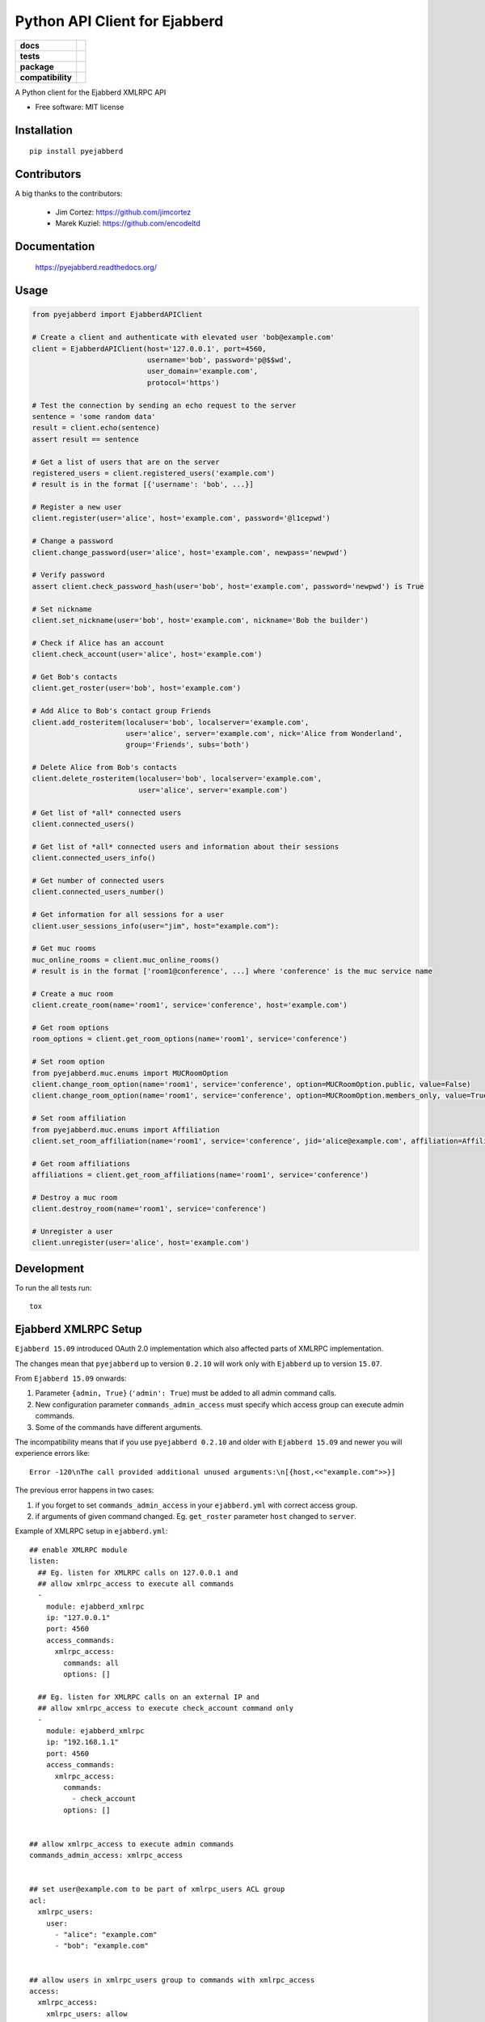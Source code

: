 ==============================
Python API Client for Ejabberd
==============================

.. list-table::
    :stub-columns: 1

    * - docs
      - |docs|
    * - tests
      - | |circleci| |coveralls| |scrutinizer|
    * - package
      - |requirements| |version| |downloads| |wheel|
    * - compatibility
      - |pyversions| |implementation| |ejabberdversions|

.. |docs| image:: https://readthedocs.org/projects/pyejabberd/badge/?style=flat
    :target: https://pyejabberd.readthedocs.org/en/latest/
    :alt: Documentation Status

.. |circleci| image:: https://img.shields.io/circleci/project/dirkmoors/pyejabberd/master.svg?style=flat
    :alt: CircleCI Build Status
    :target: https://circleci.com/gh/dirkmoors/pyejabberd

.. |coveralls| image:: http://img.shields.io/coveralls/dirkmoors/pyejabberd/master.png?style=flat
    :alt: Coverage Status
    :target: https://coveralls.io/r/dirkmoors/pyejabberd

.. |version| image:: http://img.shields.io/pypi/v/pyejabberd.png?style=flat
    :alt: PyPI Package latest release
    :target: https://pypi.python.org/pypi/pyejabberd

.. |downloads| image:: http://img.shields.io/pypi/dm/pyejabberd.png?style=flat
    :alt: PyPI Package monthly downloads
    :target: https://pypi.python.org/pypi/pyejabberd

.. |wheel| image:: https://img.shields.io/pypi/wheel/pyejabberd.svg?style=flat
    :alt: PyPI Wheel
    :target: https://pypi.python.org/pypi/pyejabberd

.. |requirements| image:: https://requires.io/github/dirkmoors/pyejabberd/requirements.svg?branch=master
     :target: https://requires.io/github/dirkmoors/pyejabberd/requirements/?branch=master
     :alt: Requirements Status

.. |pyversions| image:: https://img.shields.io/pypi/pyversions/pyejabberd.svg?style=flat
    :alt: Supported python versions
    :target: https://pypi.python.org/pypi/pyejabberd

.. |ejabberdversions| image:: https://img.shields.io/badge/ejabberd-15.09%2C%2015.10%2C%2015.11%2C%2016.01-blue.svg
    :alt: Supported ejabberd versions
    :target: https://github.com/processone/ejabberd

.. |implementation| image:: https://img.shields.io/pypi/implementation/pyejabberd.svg?style=flat
    :alt: Supported imlementations
    :target: https://pypi.python.org/pypi/pyejabberd

.. |scrutinizer| image:: https://img.shields.io/scrutinizer/g/dirkmoors/pyejabberd/master.png?style=flat
    :alt: Scrtinizer Status
    :target: https://scrutinizer-ci.com/g/dirkmoors/pyejabberd/

A Python client for the Ejabberd XMLRPC API

* Free software: MIT license


Installation
============

::

    pip install pyejabberd


Contributors
============

A big thanks to the contributors:

    * Jim Cortez: https://github.com/jimcortez
    * Marek Kuziel: https://github.com/encodeltd


Documentation
=============

    https://pyejabberd.readthedocs.org/


Usage
=====

.. code-block:: python

    from pyejabberd import EjabberdAPIClient

    # Create a client and authenticate with elevated user 'bob@example.com'
    client = EjabberdAPIClient(host='127.0.0.1', port=4560,
                               username='bob', password='p@$$wd',
                               user_domain='example.com',
                               protocol='https')

    # Test the connection by sending an echo request to the server
    sentence = 'some random data'
    result = client.echo(sentence)
    assert result == sentence

    # Get a list of users that are on the server
    registered_users = client.registered_users('example.com')
    # result is in the format [{'username': 'bob', ...}]

    # Register a new user
    client.register(user='alice', host='example.com', password='@l1cepwd')

    # Change a password
    client.change_password(user='alice', host='example.com', newpass='newpwd')

    # Verify password
    assert client.check_password_hash(user='bob', host='example.com', password='newpwd') is True

    # Set nickname
    client.set_nickname(user='bob', host='example.com', nickname='Bob the builder')

    # Check if Alice has an account
    client.check_account(user='alice', host='example.com')

    # Get Bob's contacts
    client.get_roster(user='bob', host='example.com')

    # Add Alice to Bob's contact group Friends
    client.add_rosteritem(localuser='bob', localserver='example.com',
                          user='alice', server='example.com', nick='Alice from Wonderland',
                          group='Friends', subs='both')

    # Delete Alice from Bob's contacts
    client.delete_rosteritem(localuser='bob', localserver='example.com',
                             user='alice', server='example.com')

    # Get list of *all* connected users
    client.connected_users()

    # Get list of *all* connected users and information about their sessions
    client.connected_users_info()

    # Get number of connected users
    client.connected_users_number()

    # Get information for all sessions for a user
    client.user_sessions_info(user="jim", host="example.com"):

    # Get muc rooms
    muc_online_rooms = client.muc_online_rooms()
    # result is in the format ['room1@conference', ...] where 'conference' is the muc service name

    # Create a muc room
    client.create_room(name='room1', service='conference', host='example.com')

    # Get room options
    room_options = client.get_room_options(name='room1', service='conference')

    # Set room option
    from pyejabberd.muc.enums import MUCRoomOption
    client.change_room_option(name='room1', service='conference', option=MUCRoomOption.public, value=False)
    client.change_room_option(name='room1', service='conference', option=MUCRoomOption.members_only, value=True)

    # Set room affiliation
    from pyejabberd.muc.enums import Affiliation
    client.set_room_affiliation(name='room1', service='conference', jid='alice@example.com', affiliation=Affiliation.member)

    # Get room affiliations
    affiliations = client.get_room_affiliations(name='room1', service='conference')

    # Destroy a muc room
    client.destroy_room(name='room1', service='conference')

    # Unregister a user
    client.unregister(user='alice', host='example.com')


Development
===========

To run the all tests run::

    tox


Ejabberd XMLRPC Setup
=====================

``Ejabberd 15.09`` introduced OAuth 2.0 implementation which also affected parts of XMLRPC implementation.

The changes mean that ``pyejabberd`` up to version ``0.2.10`` will work only with ``Ejabberd`` up to version ``15.07``.

From ``Ejabberd 15.09`` onwards:

1. Parameter ``{admin, True}`` (``'admin': True``) must be added to all admin command calls.

2. New configuration parameter ``commands_admin_access`` must specify which access group can execute admin commands.

3. Some of the commands have different arguments.

The incompatibility means that if you use ``pyejabberd 0.2.10`` and older with ``Ejabberd 15.09`` and newer
you will experience errors like::

    Error -120\nThe call provided additional unused arguments:\n[{host,<<"example.com">>}]

The previous error happens in two cases:

1. if you forget to set ``commands_admin_access`` in your ``ejabberd.yml`` with correct access group.

2. if arguments of given command changed. Eg. ``get_roster`` parameter ``host`` changed to ``server``.


Example of XMLRPC setup in ``ejabberd.yml``::

    ## enable XMLRPC module
    listen:
      ## Eg. listen for XMLRPC calls on 127.0.0.1 and
      ## allow xmlrpc_access to execute all commands
      - 
        module: ejabberd_xmlrpc
        ip: "127.0.0.1"
        port: 4560
        access_commands:
          xmlrpc_access:
            commands: all
            options: []

      ## Eg. listen for XMLRPC calls on an external IP and 
      ## allow xmlrpc_access to execute check_account command only
      - 
        module: ejabberd_xmlrpc
        ip: "192.168.1.1"
        port: 4560
        access_commands:
          xmlrpc_access:
            commands:
              - check_account
            options: []


    ## allow xmlrpc_access to execute admin commands
    commands_admin_access: xmlrpc_access


    ## set user@example.com to be part of xmlrpc_users ACL group
    acl:
      xmlrpc_users:
        user:
          - "alice": "example.com"
          - "bob": "example.com"


    ## allow users in xmlrpc_users group to commands with xmlrpc_access 
    access:
      xmlrpc_access:
        xmlrpc_users: allow


Code example illustrating the configuration and expected outcomes:

.. code-block:: python

    from pyejabberd import EjabberdAPIClient

    # API client connected to 127.0.0.1 ie. all commands allowed
    local_client = EjabberdAPIClient(host='127.0.0.1',
                                     port=4560,
                                     username='bob',
                                     password='p@$$wd',
                                     user_domain='example.com',
                                     protocol='http')

    # all commands are allowed for the client so the following will work
    print local_client.check_account('alice', 'example.com')
    # and this will work too providing the user exists of course
    print local_client.get_roster('alice', 'example.com')

    # API client connected to an external IP ie. check_account command only
    external_client = EjabberdAPIClient(host='192.168.1.1',
                                        port=4560,
                                        username='alice',
                                        password='@l1cepwd',
                                        user_domain='example.com',
                                        protocol='http')

    # only check_account command is allowed for the client so this will work
    print external_client.check_account('bob', 'example.com')
    # but this will thrown an error because of insufficient rights
    print external_client.get_roster('bob', 'example.com')


For further information about changes in ``Ejabberd 15.09`` also see:

- https://github.com/processone/ejabberd/issues/771
- https://github.com/processone/ejabberd/issues/845

Some of the issues are addressed in the following pull request:

https://github.com/dirkmoors/pyejabberd/pull/23
